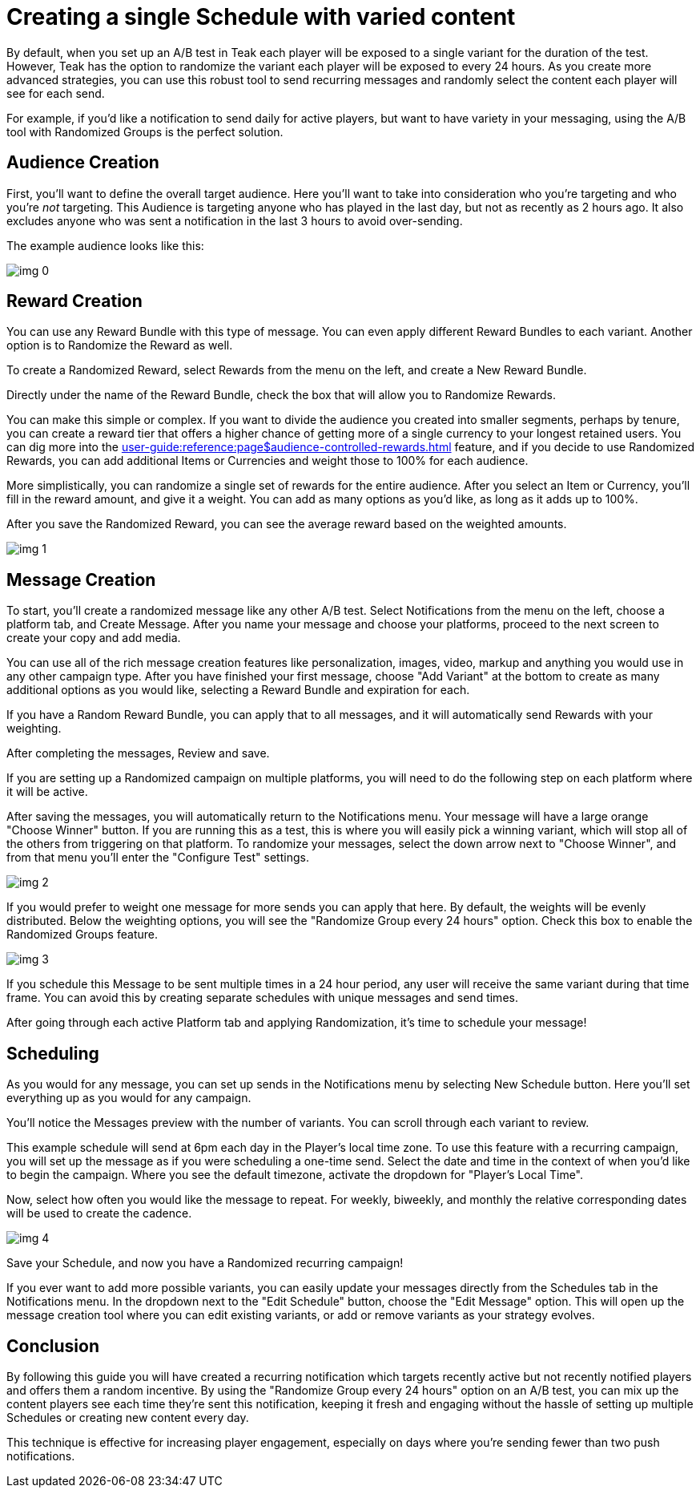 = Creating a single Schedule with varied content
:!page-pagination:

By default, when you set up an A/B test in Teak each player will be exposed to a single variant for the duration of the test. However, Teak has the option to randomize the variant each player will be exposed to every 24 hours. As you create more advanced strategies, you can use this robust tool to send recurring messages and randomly select the content each player will see for each send.



For example, if you’d like a notification to send daily for active players, but want to have variety in your messaging, using the A/B tool with Randomized Groups is the perfect solution.

== Audience Creation

First, you’ll want to define the overall target audience. Here you’ll want to take into consideration who you’re targeting and who you’re _not_ targeting. This Audience is targeting anyone who has played in the last day, but not as recently as 2 hours ago. It also excludes anyone who was sent a notification in the last 3 hours to avoid over-sending.

The example audience looks like this:

image::randomtests/img_0.png[]

== Reward Creation



You can use any Reward Bundle with this type of message. You can even apply different Reward Bundles to each variant. Another option is to Randomize the Reward as well.



To create a Randomized Reward, select Rewards from the menu on the left, and create a New Reward Bundle.



Directly under the name of the Reward Bundle, check the box that will allow you to Randomize Rewards.



You can make this simple or complex. If you want to divide the audience you created into smaller segments, perhaps by tenure, you can create a reward tier that offers a higher chance of getting more of a single currency to your longest retained users. You can dig more into the xref:user-guide:reference:page$audience-controlled-rewards.adoc[window=_blank] feature, and if you decide to use Randomized Rewards, you can add additional Items or Currencies and weight those to 100% for each audience.

More simplistically, you can randomize a single set of rewards for the entire audience. After you select an Item or Currency, you’ll fill in the reward amount, and give it a weight. You can add as many options as you’d like, as long as it adds up to 100%.




After you save the Randomized Reward, you can see the average reward based on the weighted amounts.

image::randomtests/img_1.png[]

== Message Creation

To start, you’ll create a randomized message like any other A/B test. Select Notifications from the menu on the left, choose a platform tab, and Create Message. After you name your message and choose your platforms, proceed to the next screen to create your copy and add media.



You can use all of the rich message creation features like personalization, images, video, markup and anything you would use in any other campaign type. After you have finished your first message, choose "Add Variant" at the bottom to create as many additional options as you would like, selecting a Reward Bundle and expiration for each.



If you have a Random Reward Bundle, you can apply that to all messages, and it will automatically send Rewards with your weighting.

After completing the messages, Review and save.




If you are setting up a Randomized campaign on multiple platforms, you will need to do the following step on each platform where it will be active.



After saving the messages, you will automatically return to the Notifications menu. Your message will have a large orange "Choose Winner" button. If you are running this as a test, this is where you will easily pick a winning variant, which will stop all of the others from triggering on that platform. To randomize your messages, select the down arrow next to "Choose Winner", and from that menu you’ll enter the "Configure Test" settings.

image::randomtests/img_2.png[]



If you would prefer to weight one message for more sends you can apply that here. By default, the weights will be evenly distributed. Below the weighting options, you will see the "Randomize Group every 24 hours" option. Check this box to enable the Randomized Groups feature.

image::randomtests/img_3.png[]

If you schedule this Message to be sent multiple times in a 24 hour period, any user will receive the same variant during that time frame. You can avoid this by creating separate schedules with unique messages and send times.



After going through each active Platform tab and applying Randomization, it’s time to schedule your message!



== Scheduling



As you would for any message, you can set up sends in the Notifications menu by selecting New Schedule button. Here you’ll set everything up as you would for any campaign.



You’ll notice the Messages preview with the number of variants. You can scroll through each variant to review.



This example schedule will send at 6pm each day in the Player's local time zone. To use this feature with a recurring campaign, you will set up the message as if you were scheduling a one-time send. Select the date and time in the context of when you’d like to begin the campaign. Where you see the default timezone, activate the dropdown for "Player’s Local Time".

Now, select how often you would like the message to repeat. For weekly, biweekly, and monthly the relative corresponding dates will be used to create the cadence.




image::randomtests/img_4.png[]



Save your Schedule, and now you have a Randomized recurring campaign!



If you ever want to add more possible variants, you can easily update your messages directly from the Schedules tab in the Notifications menu. In the dropdown next to the "Edit Schedule" button, choose the "Edit Message" option. This will open up the message creation tool where you can edit existing variants, or add or remove variants as your strategy evolves.



== Conclusion

By following this guide you will have created a recurring notification which targets recently active but not recently notified players and offers them a random incentive. By using the "Randomize Group every 24 hours" option on an A/B test, you can mix up the content players see each time they're sent this notification, keeping it fresh and engaging without the hassle of setting up multiple Schedules or creating new content every day.



This technique is effective for increasing player engagement, especially on days where you're sending fewer than two push notifications.
